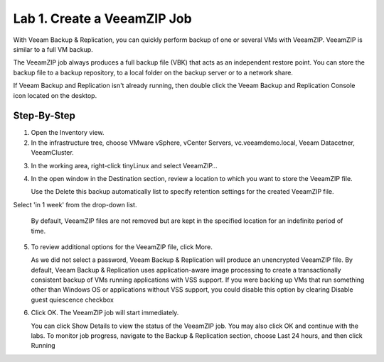 Lab 1. Create a VeeamZIP Job
============================

With Veeam Backup & Replication, you can quickly perform backup of one or several VMs with VeeamZIP.
VeeamZIP is similar to a full VM backup. 

The VeeamZIP job always produces a full backup file (VBK) that acts as an independent restore point. 
You can store the backup file to a backup repository, to a local folder on the backup server or to a network share.

If Veeam Backup and Replication isn't already running, then double click the Veeam Backup and Replication Console icon located on the desktop. 

Step-By-Step
------------

1. Open the Inventory view.
   
2. In the infrastructure tree, choose VMware vSphere, vCenter Servers, vc.veeamdemo.local, Veeam Datacetner, VeeamCluster.
   
.. image:: ../images/lab01/lab01_01.png

3. In the working area, right-click tinyLinux and select VeeamZIP…

4. In the open window in the Destination section, review a location to which you want to store the VeeamZIP file.
   
   Use the Delete this backup automatically list to specify retention settings for the created VeeamZIP file. 
Select 'in 1 week' from the drop-down list.

   By default, VeeamZIP files are not removed but are kept in the specified location for an indefinite period of time.

5. To review additional options for the VeeamZIP file, click More.

   As we did not select a password, Veeam Backup & Replication will produce an unencrypted VeeamZIP file. By default, Veeam Backup & Replication uses application-aware image processing to create a transactionally consistent backup of VMs running applications with VSS support. If you were backing up VMs that run something other than Windows OS or applications without VSS support, you could disable this option by clearing Disable guest quiescence checkbox

.. image:: ../images/lab01/lab01_01.png

6. Click OK. The VeeamZIP job will start immediately.
   
   You can click Show Details to view the status of the VeeamZIP job. You may also click OK and continue with the labs. To monitor job progress, navigate to the Backup & Replication section, choose Last 24 hours, and then click Running

